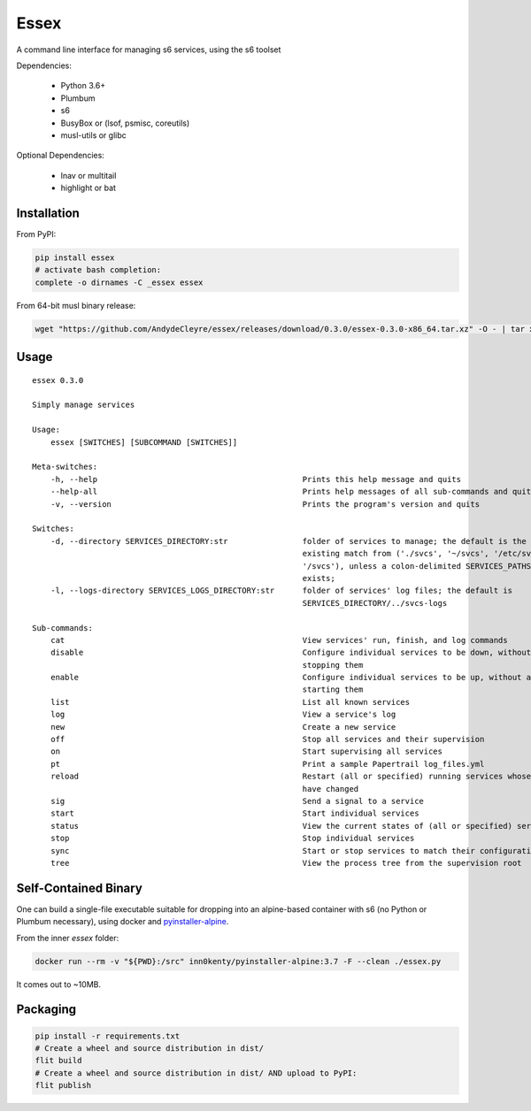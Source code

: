 Essex
=====

A command line interface for managing s6 services, using the s6 toolset

Dependencies:

	- Python 3.6+
	- Plumbum
	- s6
	- BusyBox or (lsof, psmisc, coreutils)
	- musl-utils or glibc

Optional Dependencies:

	- lnav or multitail
	- highlight or bat

Installation
------------

From PyPI:

.. code-block:: sh

    pip install essex
    # activate bash completion:
    complete -o dirnames -C _essex essex

From 64-bit musl binary release:

.. code-block:: sh

    wget "https://github.com/AndydeCleyre/essex/releases/download/0.3.0/essex-0.3.0-x86_64.tar.xz" -O - | tar xJf - -C /usr/local/bin

Usage
-----

::

    essex 0.3.0

    Simply manage services

    Usage:
        essex [SWITCHES] [SUBCOMMAND [SWITCHES]]

    Meta-switches:
        -h, --help                                            Prints this help message and quits
        --help-all                                            Prints help messages of all sub-commands and quits
        -v, --version                                         Prints the program's version and quits

    Switches:
        -d, --directory SERVICES_DIRECTORY:str                folder of services to manage; the default is the first
                                                              existing match from ('./svcs', '~/svcs', '/etc/svcs',
                                                              '/svcs'), unless a colon-delimited SERVICES_PATHS env var
                                                              exists;
        -l, --logs-directory SERVICES_LOGS_DIRECTORY:str      folder of services' log files; the default is
                                                              SERVICES_DIRECTORY/../svcs-logs

    Sub-commands:
        cat                                                   View services' run, finish, and log commands
        disable                                               Configure individual services to be down, without actually
                                                              stopping them
        enable                                                Configure individual services to be up, without actually
                                                              starting them
        list                                                  List all known services
        log                                                   View a service's log
        new                                                   Create a new service
        off                                                   Stop all services and their supervision
        on                                                    Start supervising all services
        pt                                                    Print a sample Papertrail log_files.yml
        reload                                                Restart (all or specified) running services whose run scripts
                                                              have changed
        sig                                                   Send a signal to a service
        start                                                 Start individual services
        status                                                View the current states of (all or specified) services
        stop                                                  Stop individual services
        sync                                                  Start or stop services to match their configuration
        tree                                                  View the process tree from the supervision root

Self-Contained Binary
---------------------

One can build a single-file executable suitable for dropping into an alpine-based container
with s6 (no Python or Plumbum necessary), using docker and `pyinstaller-alpine`_.

.. _pyinstaller-alpine: https://github.com/inn0kenty/pyinstaller-alpine

From the inner `essex` folder:

.. code-block:: sh

    docker run --rm -v "${PWD}:/src" inn0kenty/pyinstaller-alpine:3.7 -F --clean ./essex.py

It comes out to ~10MB.

Packaging
---------

.. code-block:: sh

    pip install -r requirements.txt
    # Create a wheel and source distribution in dist/
    flit build
    # Create a wheel and source distribution in dist/ AND upload to PyPI:
    flit publish
